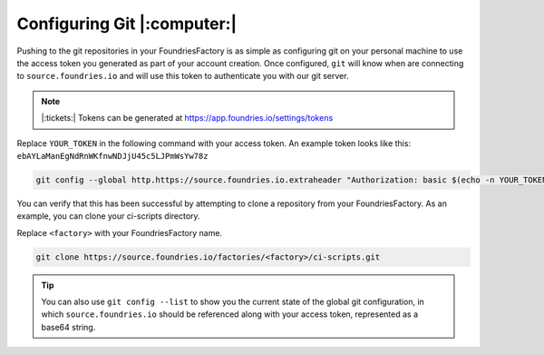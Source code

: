 .. _ref-git-config:

Configuring Git |:computer:|
============================

Pushing to the git repositories in your FoundriesFactory is as simple as
configuring git on your personal machine to use the access token you generated
as part of your account creation. Once configured, ``git`` will know when are
connecting to ``source.foundries.io`` and will use this token to authenticate
you with our git server.

.. note:: |:tickets:| Tokens can be generated at https://app.foundries.io/settings/tokens

Replace ``YOUR_TOKEN`` in the following command with your access token. An
example token looks like this: ``ebAYLaManEgNdRnWKfnwNDJjU45c5LJPmWsYw78z``

.. code-block:: console
 
   git config --global http.https://source.foundries.io.extraheader "Authorization: basic $(echo -n YOUR_TOKEN | base64 -w0)"

You can verify that this has been successful by attempting to clone a repository
from your FoundriesFactory. As an example, you can clone your ci-scripts
directory. 

Replace ``<factory>`` with your FoundriesFactory name.

.. code-block:: console
 
   git clone https://source.foundries.io/factories/<factory>/ci-scripts.git

.. tip::
   
   You can also use ``git config --list`` to show you the current state of the
   global git configuration, in which ``source.foundries.io`` should be referenced
   along with your access token, represented as a base64 string.

.. todo::
   
   **git-config** add :ref: to 'FoundriesFactory', 'access token', 'account
   creation', 'ci scripts' when pages are available
